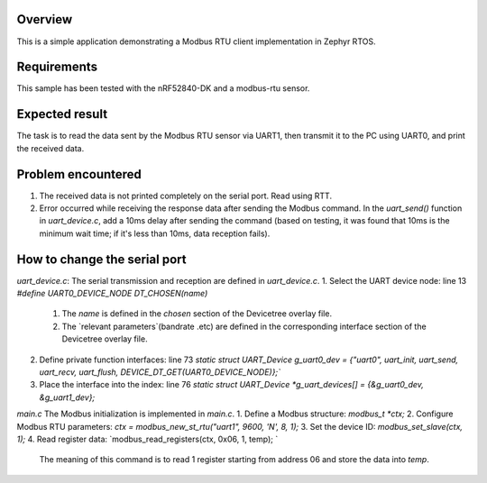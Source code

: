 .. zephyr:code-sample:: my_modbus_rtu_client
   :name: my modbus rtu client
   :relevant-api: libmodbus

   Communicate with a Modbus RTU server.

Overview
********

This is a simple application demonstrating a Modbus RTU client implementation
in Zephyr RTOS.

Requirements
************

This sample has been tested with the nRF52840-DK and a modbus-rtu sensor.

Expected result
***************
The task is to read the data sent by the Modbus RTU sensor via UART1, then transmit it to the PC using UART0, and print the received data.

Problem encountered
*******************
1. The received data is not printed completely on the serial port.
   Read using RTT.
2. Error occurred while receiving the response data after sending the Modbus command.
   In the `uart_send()` function in `uart_device.c`, 
   add a 10ms delay after sending the command 
   (based on testing, it was found that 10ms is the minimum wait time; if it's less than 10ms, data reception fails).

How to change the serial port
*****************************
`uart_device.c`: 
The serial transmission and reception are defined in `uart_device.c`.
1. Select the UART device node: line 13 `#define UART0_DEVICE_NODE DT_CHOSEN(name)`
   1. The `name` is defined in the `chosen` section of the Devicetree overlay file.
   2. The `relevant parameters`(bandrate .etc) are defined in the corresponding interface section of the Devicetree overlay file.
2. Define private function interfaces: line 73 `static struct UART_Device g_uart0_dev = {"uart0", uart_init, uart_send, uart_recv, uart_flush, DEVICE_DT_GET(UART0_DEVICE_NODE)};``
3. Place the interface into the index: line 76 `static struct UART_Device *g_uart_devices[] = {&g_uart0_dev, &g_uart1_dev};`

`main.c`
The Modbus initialization is implemented in `main.c`.
1. Define a Modbus structure: `modbus_t *ctx;`
2. Configure Modbus RTU parameters: `ctx = modbus_new_st_rtu("uart1", 9600, 'N', 8, 1);`
3. Set the device ID: `modbus_set_slave(ctx, 1);`
4. Read register data: `modbus_read_registers(ctx, 0x06, 1, temp); `
   The meaning of this command is to read 1 register starting from address 06 and store the data into `temp`.
